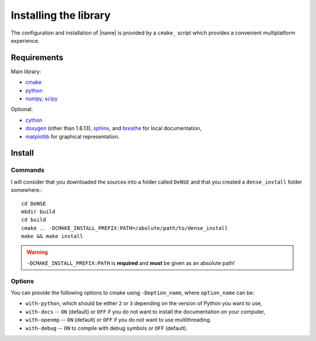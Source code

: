 ======================
Installing the library
======================

The configuration and installation of |name| is provided by a ``cmake_``
script which provides a convenient multiplatform experience.


Requirements
============

Main library:

* cmake_
* python_
* numpy_, scipy_

Optional:

* cython_
* doxygen_ (other than 1.8.13), sphinx_, and breathe_ for local documentation,
* matplotlib_ for graphical representation.


Install
=======

Commands
--------

I will consider that you downloaded the sources into a folder called
``DeNSE`` and that you created a ``dense_install`` folder somewhere.::

    cd DeNSE
    mkdir build
    cd build
    cmake .. -DCMAKE_INSTALL_PREFIX:PATH=/abolute/path/to/dense_install
    make && make install

.. warning::
    ``-DCMAKE_INSTALL_PREFIX:PATH`` is **required** and **must** be given as
    an absolute path!


Options
-------

You can provide the following options to cmake using ``-Doption_name``, where
``option_name`` can be:

* ``with-python``, which should be either ``2`` or ``3`` depending on the
  version of Python you want to use,
* ``with-docs`` -- ``ON`` (default) or ``OFF`` if you do not want to install
  the documentation on your computer,
* ``with-openmp`` -- ``ON`` (default) or ``OFF`` if you do not want to use
  multithreading.
* ``with-debug`` -- ``ON`` to compile with debug symbols or ``OFF`` (default).


.. References

.. _cmake: https://cmake.org/
.. _numpy: http://www.numpy.org/
.. _scipy: http://www.scipy.org/
.. _cython: http://cython.org/
.. _doxygen: http://www.stack.nl/~dimitri/doxygen/
.. _sphinx: http://www.sphinx-doc.org/
.. _breathe: http://breathe.readthedocs.io/en/latest/
.. _matplotlib: http://matplotlib.org/
.. _python: https://www.python.org/
